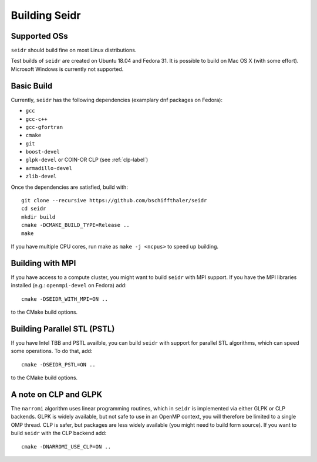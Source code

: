 .. _building-label:

Building Seidr
==============

Supported OSs
^^^^^^^^^^^^^

``seidr`` should build fine on most Linux distributions.

Test builds of ``seidr`` are created on Ubuntu 18.04 and Fedora 31. It is possible to
build on Mac OS X (with some effort). Microsoft Windows is currently not supported.

Basic Build
^^^^^^^^^^^

Currently, ``seidr`` has the following dependencies (examplary dnf packages on Fedora):

* ``gcc`` 
* ``gcc-c++`` 
* ``gcc-gfortran`` 
* ``cmake`` 
* ``git``
* ``boost-devel`` 
* ``glpk-devel`` or COIN-OR CLP (see :ref:`clp-label`) 
* ``armadillo-devel``
* ``zlib-devel``

Once the dependencies are satisfied, build with::

  git clone --recursive https://github.com/bschiffthaler/seidr
  cd seidr
  mkdir build
  cmake -DCMAKE_BUILD_TYPE=Release ..
  make

If you have multiple CPU cores, run make as ``make -j <ncpus>`` to speed up building.

Building with MPI
^^^^^^^^^^^^^^^^^

If you have access to a compute cluster, you might want to build ``seidr`` with 
MPI support. If you have the MPI libraries installed (e.g.: ``openmpi-devel`` on Fedora) add::

  cmake -DSEIDR_WITH_MPI=ON ..

to the CMake build options.

Building Parallel STL (PSTL)
^^^^^^^^^^^^^^^^^^^^^^^^^^^^

If you have Intel TBB and PSTL availble, you can build ``seidr`` with support for
parallel STL algorithms, which can speed some operations. To do that, add::

  cmake -DSEIDR_PSTL=ON ..

to the CMake build options.

.. _clp-label:

A note on CLP and GLPK
^^^^^^^^^^^^^^^^^^^^^^

The ``narromi`` algorithm uses linear programming routines, which in ``seidr`` is
implemented via either GLPK or CLP backends. GLPK is widely available, but not
safe to use in an OpenMP context, you will therefore be limited to a single OMP thread.
CLP is safer, but packages are less widely available (you might need to build form source).
If you want to build ``seidr`` with the CLP backend add::

  cmake -DNARROMI_USE_CLP=ON ..

